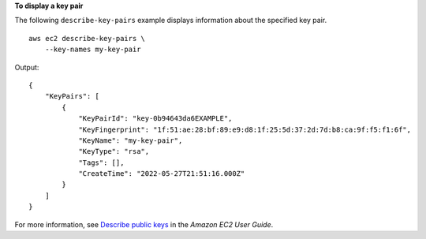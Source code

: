 **To display a key pair**

The following ``describe-key-pairs`` example displays information about the specified key pair. ::

    aws ec2 describe-key-pairs \
        --key-names my-key-pair

Output::

    {
        "KeyPairs": [
            {
                "KeyPairId": "key-0b94643da6EXAMPLE",
                "KeyFingerprint": "1f:51:ae:28:bf:89:e9:d8:1f:25:5d:37:2d:7d:b8:ca:9f:f5:f1:6f",
                "KeyName": "my-key-pair",
                "KeyType": "rsa",
                "Tags": [],
                "CreateTime": "2022-05-27T21:51:16.000Z"
            }
        ]
    }

For more information, see `Describe public keys <https://docs.aws.amazon.com/AWSEC2/latest/UserGuide/describe-keys.html>`__ in the *Amazon EC2 User Guide*.
